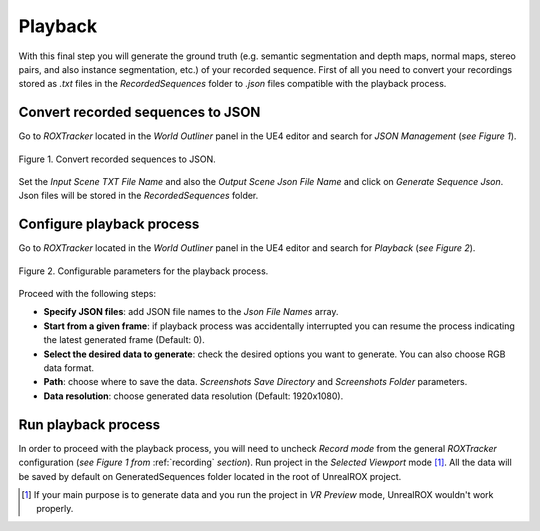********
Playback
********

With this final step you will generate the ground truth (e.g. semantic segmentation and depth maps, normal maps, stereo pairs, and also instance segmentation, etc.) of your recorded sequence. First of all you need to convert your recordings stored as *.txt* files in the *RecordedSequences* folder to *.json* files compatible with the playback process. 


Convert recorded sequences to JSON
##################################

Go to *ROXTracker* located in the *World Outliner* panel in the UE4 editor and search for *JSON Management* (*see Figure 1*).

.. figure:: /_static/playback_0.png
    :scale: 100 %
    :align: center
    :alt: General parameters for recording and playback steps.
    :figclass: align-center

    Figure 1. Convert recorded sequences to JSON.

Set the *Input Scene TXT File Name* and also the *Output Scene Json File Name* and click on *Generate Sequence Json*. Json files will be stored in the *RecordedSequences* folder.



Configure playback process
##########################

Go to *ROXTracker* located in the *World Outliner* panel in the UE4 editor and search for *Playback* (*see Figure 2*). 

.. figure:: /_static/playback_1.png
    :scale: 100 %
    :align: center
    :alt: Configurable parameters for playback process.
    :figclass: align-center

    Figure 2. Configurable parameters for the playback process.


Proceed with the following steps:

- **Specify JSON files**: add JSON file names to the *Json File Names* array.

- **Start from a given frame**: if playback process was accidentally interrupted you can resume the process indicating the latest generated frame (Default: 0).

- **Select the desired data to generate**: check the desired options you want to generate. You can also choose RGB data format.

- **Path**: choose where to save the data. *Screenshots Save Directory* and *Screenshots Folder* parameters.

- **Data resolution**: choose generated data resolution (Default: 1920x1080).



Run playback process
####################

In order to proceed with the playback process, you will need to uncheck *Record mode* from the general *ROXTracker* configuration (*see Figure 1 from* :ref:`recording` *section*). Run project in the *Selected Viewport* mode [#f1]_. All the data will be saved by default on GeneratedSequences folder located in the root of UnrealROX project.



.. rubric: Footnotes

.. [#f1] If your main purpose is to generate data and you run the project in *VR Preview* mode, UnrealROX wouldn't work properly.